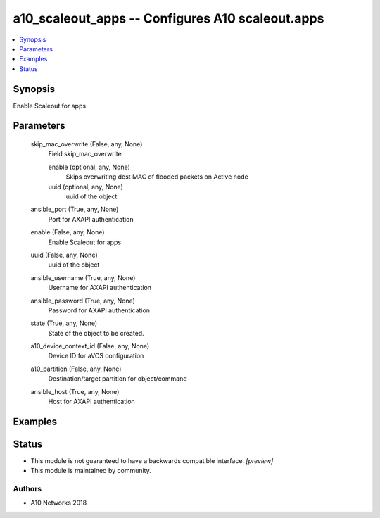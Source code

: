 .. _a10_scaleout_apps_module:


a10_scaleout_apps -- Configures A10 scaleout.apps
=================================================

.. contents::
   :local:
   :depth: 1


Synopsis
--------

Enable Scaleout for apps






Parameters
----------

  skip_mac_overwrite (False, any, None)
    Field skip_mac_overwrite


    enable (optional, any, None)
      Skips overwriting dest MAC of flooded packets on Active node


    uuid (optional, any, None)
      uuid of the object



  ansible_port (True, any, None)
    Port for AXAPI authentication


  enable (False, any, None)
    Enable Scaleout for apps


  uuid (False, any, None)
    uuid of the object


  ansible_username (True, any, None)
    Username for AXAPI authentication


  ansible_password (True, any, None)
    Password for AXAPI authentication


  state (True, any, None)
    State of the object to be created.


  a10_device_context_id (False, any, None)
    Device ID for aVCS configuration


  a10_partition (False, any, None)
    Destination/target partition for object/command


  ansible_host (True, any, None)
    Host for AXAPI authentication









Examples
--------

.. code-block:: yaml+jinja

    





Status
------




- This module is not guaranteed to have a backwards compatible interface. *[preview]*


- This module is maintained by community.



Authors
~~~~~~~

- A10 Networks 2018

